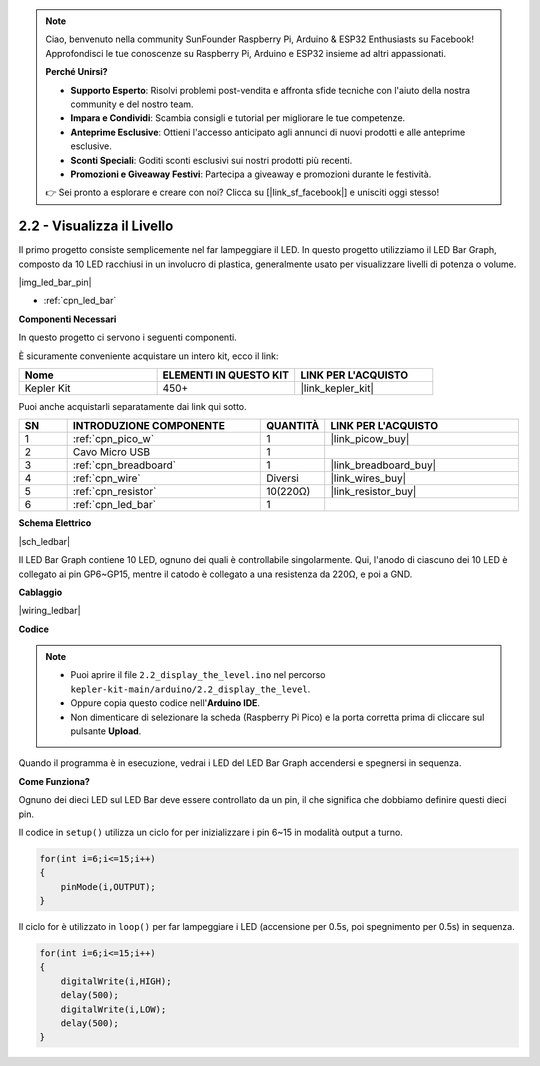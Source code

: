 .. note::

    Ciao, benvenuto nella community SunFounder Raspberry Pi, Arduino & ESP32 Enthusiasts su Facebook! Approfondisci le tue conoscenze su Raspberry Pi, Arduino e ESP32 insieme ad altri appassionati.

    **Perché Unirsi?**

    - **Supporto Esperto**: Risolvi problemi post-vendita e affronta sfide tecniche con l'aiuto della nostra community e del nostro team.
    - **Impara e Condividi**: Scambia consigli e tutorial per migliorare le tue competenze.
    - **Anteprime Esclusive**: Ottieni l'accesso anticipato agli annunci di nuovi prodotti e alle anteprime esclusive.
    - **Sconti Speciali**: Goditi sconti esclusivi sui nostri prodotti più recenti.
    - **Promozioni e Giveaway Festivi**: Partecipa a giveaway e promozioni durante le festività.

    👉 Sei pronto a esplorare e creare con noi? Clicca su [|link_sf_facebook|] e unisciti oggi stesso!

.. _ar_led_bar:

2.2 - Visualizza il Livello
=================================

Il primo progetto consiste semplicemente nel far lampeggiare il LED. In questo progetto utilizziamo il LED Bar Graph, composto da 10 LED racchiusi in un involucro di plastica, generalmente usato per visualizzare livelli di potenza o volume.

|img_led_bar_pin|

* :ref:`cpn_led_bar`

**Componenti Necessari**

In questo progetto ci servono i seguenti componenti.

È sicuramente conveniente acquistare un intero kit, ecco il link:

.. list-table::
    :widths: 20 20 20
    :header-rows: 1

    *   - Nome	
        - ELEMENTI IN QUESTO KIT
        - LINK PER L'ACQUISTO
    *   - Kepler Kit	
        - 450+
        - |link_kepler_kit|

Puoi anche acquistarli separatamente dai link qui sotto.

.. list-table::
    :widths: 5 20 5 20
    :header-rows: 1

    *   - SN
        - INTRODUZIONE COMPONENTE	
        - QUANTITÀ
        - LINK PER L'ACQUISTO

    *   - 1
        - :ref:`cpn_pico_w`
        - 1
        - |link_picow_buy|
    *   - 2
        - Cavo Micro USB
        - 1
        - 
    *   - 3
        - :ref:`cpn_breadboard`
        - 1
        - |link_breadboard_buy|
    *   - 4
        - :ref:`cpn_wire`
        - Diversi
        - |link_wires_buy|
    *   - 5
        - :ref:`cpn_resistor`
        - 10(220Ω)
        - |link_resistor_buy|
    *   - 6
        - :ref:`cpn_led_bar`
        - 1
        - 

**Schema Elettrico**

|sch_ledbar|

Il LED Bar Graph contiene 10 LED, ognuno dei quali è controllabile singolarmente. Qui, l'anodo di ciascuno dei 10 LED è collegato ai pin GP6~GP15, mentre il catodo è collegato a una resistenza da 220Ω, e poi a GND.

**Cablaggio**

|wiring_ledbar|

**Codice**

.. note::

   * Puoi aprire il file ``2.2_display_the_level.ino`` nel percorso ``kepler-kit-main/arduino/2.2_display_the_level``. 
   * Oppure copia questo codice nell'**Arduino IDE**.


   * Non dimenticare di selezionare la scheda (Raspberry Pi Pico) e la porta corretta prima di cliccare sul pulsante **Upload**.

.. raw:: html
    
    <iframe src=https://create.arduino.cc/editor/sunfounder01/ae60e723-430e-4a58-ac39-566b9d1828e8/preview?embed style="height:510px;width:100%;margin:10px 0" frameborder=0></iframe>
    

Quando il programma è in esecuzione, vedrai i LED del LED Bar Graph accendersi e spegnersi in sequenza.

**Come Funziona?**

Ognuno dei dieci LED sul LED Bar deve essere controllato da un pin, il che significa che dobbiamo definire questi dieci pin.

Il codice in ``setup()`` utilizza un ciclo for per inizializzare i pin 6~15 in modalità output a turno.

.. code-block:: C

    for(int i=6;i<=15;i++)
    {
        pinMode(i,OUTPUT);
    }   

Il ciclo for è utilizzato in ``loop()`` per far lampeggiare i LED (accensione per 0.5s, poi spegnimento per 0.5s) in sequenza.

.. code-block:: C

    for(int i=6;i<=15;i++)
    {
        digitalWrite(i,HIGH);
        delay(500);
        digitalWrite(i,LOW);
        delay(500);    
    }